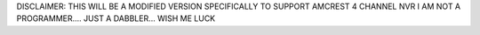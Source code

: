 DISCLAIMER: THIS WILL BE A MODIFIED VERSION SPECIFICALLY TO SUPPORT AMCREST 4 CHANNEL NVR
I AM NOT A PROGRAMMER.... JUST A DABBLER... WISH ME LUCK
